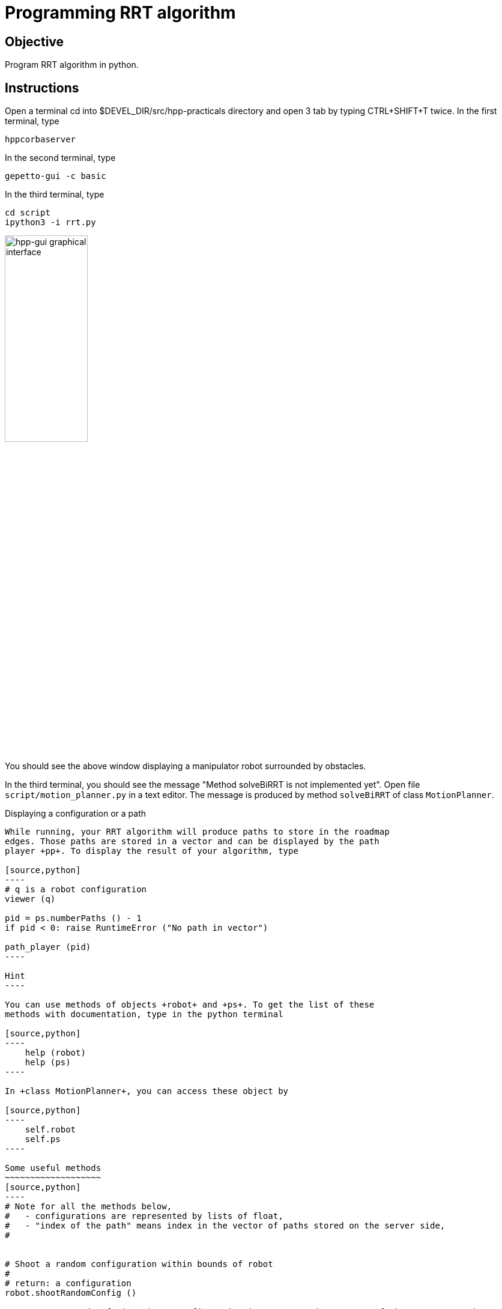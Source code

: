 Programming RRT algorithm
=========================

Objective
---------
Program RRT algorithm in python.

Instructions
------------
Open a terminal cd into $DEVEL_DIR/src/hpp-practicals directory and open 3 tab by typing CTRL+SHIFT+T twice.
In the first terminal, type
[source,sh]
----
hppcorbaserver
----

In the second terminal, type
[source,sh]
----
gepetto-gui -c basic
----

In the third terminal, type
[source,sh]
----
cd script
ipython3 -i rrt.py
----

image::hpp-gui-ur5.png[width="40%",alt="hpp-gui graphical interface"]

You should see the above window displaying a manipulator robot surrounded by obstacles.

In the third terminal, you should see the message "Method solveBiRRT is not implemented yet". Open file +script/motion_planner.py+ in a text editor. The message is produced by method +solveBiRRT+ of class +MotionPlanner+.

Displaying a configuration or a path
-----------------
While running, your RRT algorithm will produce paths to store in the roadmap
edges. Those paths are stored in a vector and can be displayed by the path
player +pp+. To display the result of your algorithm, type

[source,python]
----
# q is a robot configuration
viewer (q)

pid = ps.numberPaths () - 1
if pid < 0: raise RuntimeError ("No path in vector")

path_player (pid)
----

Hint
----

You can use methods of objects +robot+ and +ps+. To get the list of these
methods with documentation, type in the python terminal

[source,python]
----
    help (robot)
    help (ps)
----

In +class MotionPlanner+, you can access these object by

[source,python]
----
    self.robot
    self.ps
----

Some useful methods
~~~~~~~~~~~~~~~~~~~
[source,python]
----
# Note for all the methods below,
#   - configurations are represented by lists of float,
#   - "index of the path" means index in the vector of paths stored on the server side,
#


# Shoot a random configuration within bounds of robot
#
# return: a configuration
robot.shootRandomConfig ()

# Get nearest node of given input configuration in a connected component of the  current roadmap
#
#  config:               the input configuration
#  connectedComponentId: the index of a connected component in the roadmap,
#                        if is negative, considers the whole roadmap
#                        default value: -1
# return:                nearest configuration,
#                        distance between nearest configuration and input configuration
ps.getNearestConfig (config, connectedComponentId=-1)

# Build direct path between two configurations
#
#  q1, q2:     start and end configurations of the direct path,
#  validation: whether the path should be tested for collision,
#
#  return:     whether the path is valid (True if validation is set to False),
#              index of the path,
#              a string describing why the path is not valid, or empty string.
#
#  note:       When the path between q1 and q2 is not valid, the method returns
#              a part of the path starting at q1 and ending before collision.
ps.directPath (q1, q2, validation)

# Add a configuration to the current roadmap
#
#  q: configuration
ps.addConfigToRoadmap (q)

# Add an edge to the current roadmap
#
#  q1, q2:    configurations stored in the nodes to be linked by the edge,
#  pathId:    index of the path linking q1 and q2 to be stored in the edge,
#  bothEdges: whether an edge between q2 and q1 should also be added.
ps.addEdgeToRoadmap (q1, q2, pathId, bothEdges)

# Get length of path
#
#  pathId: index of the path
#
#  return: length of the path. The interval of definition of the path starts at
#          0 and ends at the path length.
ps.pathLength (pathId)

# Get configuration along a path
#
#  pathId:    index of the path
#  parameter: parameter in interval of definition of the path
#             (see method pathLength)
#
#  return: configuration of path at given parameter
ps.configAtParam (pathId, parameter)

# Get the number of connected components of the current roadmap
#
#  return: number of connected components
ps.numberConnectedComponents ()
----

Preliminaries
-------------

File +instructions/preliminaries.pdf+ will guide you through the API of HPP that you need for this exercise.

Exercise
--------

In file +script/motion_planner.py+, remove instruction
[source,python]
----
    print ("Method solveBiRRT is not implemented yet")
----
and implement RRT algorithm between markers
[source,python]
----
      #### RRT begin

      #### RRT end
----
